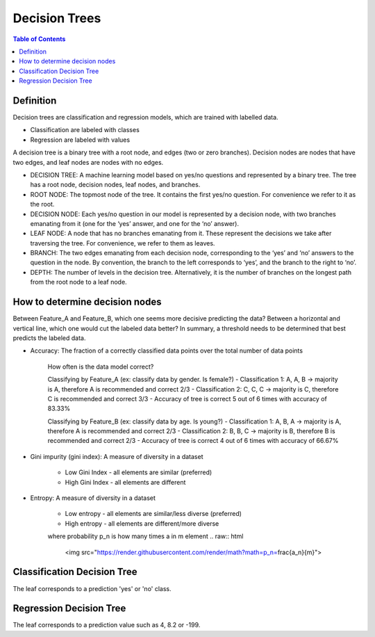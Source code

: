 .. meta::
    :description lang=en: Notes related to decision trees
    :keywords: Python, Python3 Cheat Sheet

==============================
Decision Trees
==============================

.. contents:: Table of Contents
    :backlinks: none


Definition
------------

Decision trees are classification and regression models, which
are trained with labelled data.

- Classification are labeled with classes
- Regression are labeled with values

A decision tree is a binary tree with
a root node, and edges (two or zero branches).
Decision nodes are nodes that have two edges, and
leaf nodes are nodes with no edges.


- DECISION TREE: A machine learning model based on yes/no questions and represented by a binary tree. The tree has a root node, decision nodes, leaf nodes, and branches.
- ROOT NODE: The topmost node of the tree. It contains the first yes/no question. For convenience we refer to it as the root.
- DECISION NODE: Each yes/no question in our model is represented by a decision node, with two branches emanating from it (one for the ‘yes’ answer, and one for the ‘no’ answer).
- LEAF NODE: A node that has no branches emanating from it. These represent the decisions we take after traversing the tree. For convenience, we refer to them as leaves.
- BRANCH: The two edges emanating from each decision node, corresponding to the ‘yes’ and ‘no’ answers to the question in the node. By convention, the branch to the left corresponds to ‘yes’, and the branch to the right to ‘no’.
- DEPTH: The number of levels in the decision tree. Alternatively, it is the number of branches on the longest path from the root node to a leaf node.

How to determine decision nodes
---------------------------------

Between Feature_A and Feature_B, which one seems more decisive predicting the data?
Between a horizontal and vertical line, which one would cut the labeled data better?
In summary, a threshold needs to be determined that best predicts the labeled data.

- Accuracy: The fraction of a correctly classified data points over the total number of data points

    How often is the data model correct?

    Classifying by Feature_A (ex: classify data by gender. Is female?)
    - Classification 1: A, A, B -> majority is A, therefore A is recommended and correct 2/3
    - Classification 2: C, C, C -> majority is C, therefore C is recommended and correct 3/3
    - Accuracy of tree is correct 5 out of 6 times with accuracy of 83.33%

    Classifying by Feature_B (ex: classify data by age. Is young?)
    - Classification 1: A, B, A -> majority is A, therefore A is recommended and correct 2/3
    - Classification 2: B, B, C -> majority is B, therefore B is recommended and correct 2/3
    - Accuracy of tree is correct 4 out of 6 times with accuracy of 66.67%

- Gini impurity (gini index): A measure of diversity in a dataset

    - Low Gini Index - all elements are similar (preferred)
    - High Gini Index - all elements are different


- Entropy: A measure of diversity in a dataset

    - Low entropy - all elements are similar/less diverse (preferred)
    - High entropy - all elements are different/more diverse


    .. raw:: html

        <img src="https://render.githubusercontent.com/render/math?math=Entropy=-p_1log_2(p_1)-p_2log_2(p_2)-...p_nlog_2(p_n)">

    where probability p_n is how many times a in m element
    .. raw:: html

        <img src="https://render.githubusercontent.com/render/math?math=p_n=\frac{a_n}{m}">


Classification Decision Tree
-----------------------------

The leaf corresponds to a prediction 'yes' or 'no' class.


Regression Decision Tree
--------------------------

The leaf corresponds to a prediction value such as 4, 8.2 or -199.

